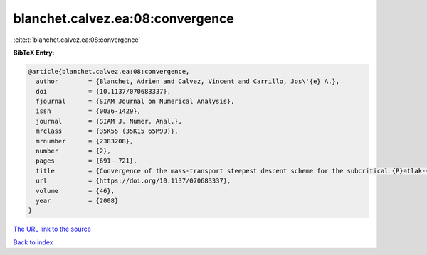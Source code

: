 blanchet.calvez.ea:08:convergence
=================================

:cite:t:`blanchet.calvez.ea:08:convergence`

**BibTeX Entry:**

.. code-block:: bibtex

   @article{blanchet.calvez.ea:08:convergence,
     author        = {Blanchet, Adrien and Calvez, Vincent and Carrillo, Jos\'{e} A.},
     doi           = {10.1137/070683337},
     fjournal      = {SIAM Journal on Numerical Analysis},
     issn          = {0036-1429},
     journal       = {SIAM J. Numer. Anal.},
     mrclass       = {35K55 (35K15 65M99)},
     mrnumber      = {2383208},
     number        = {2},
     pages         = {691--721},
     title         = {Convergence of the mass-transport steepest descent scheme for the subcritical {P}atlak-{K}eller-{S}egel model},
     url           = {https://doi.org/10.1137/070683337},
     volume        = {46},
     year          = {2008}
   }

`The URL link to the source <https://doi.org/10.1137/070683337>`__


`Back to index <../By-Cite-Keys.html>`__
